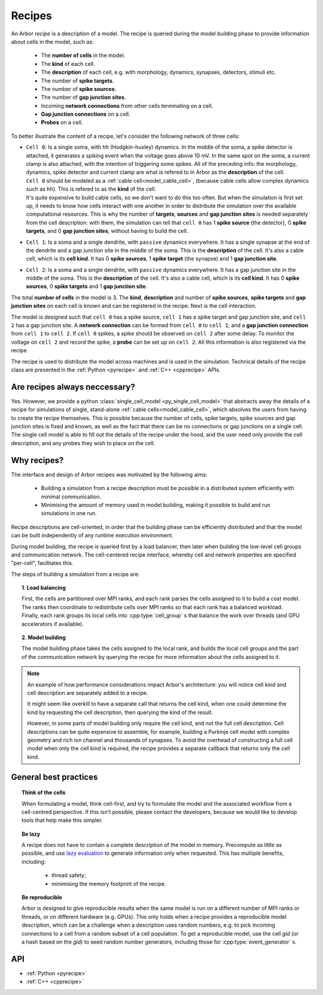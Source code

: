 .. _modelrecipe:

Recipes
=======

An Arbor *recipe* is a description of a model. The recipe is queried during the model
building phase to provide information about cells in the model, such as:

  * The **number of cells** in the model.
  * The **kind** of each cell.
  * The **description** of each cell, e.g. with morphology, dynamics, synapses, detectors,
    stimuli etc.
  * The number of **spike targets**.
  * The number of **spike sources**.
  * The number of **gap junction sites**.
  * Incoming **network connections** from other cells terminating on a cell.
  * **Gap junction connections** on a cell.
  * **Probes** on a cell.

To better illustrate the content of a recipe, let's consider the following network of
three cells:

-  | ``Cell 0``: Is a single soma, with ``hh`` (Hodgkin-huxley) dynamics. In the middle
     of the soma, a spike detector is attached, it generates a spiking event when the
     voltage goes above 10 mV. In the same spot on the soma, a current clamp is also
     attached, with the intention of triggering some spikes. All of the preceding info:
     the morphology, dynamics, spike detector and current clamp are what is refered to in
     Arbor as the **description** of the cell.
   | ``Cell 0`` should be modeled as a :ref:`cable cell<model_cable_cell>`,
     (because cable cells allow complex dynamics such as ``hh``). This is refered to as
     the **kind** of the cell.
   | It's quite expensive to build cable cells, so we don't want to do this too often.
     But when the simulation is first set up, it needs to know how cells interact with
     one another in order to distribute the simulation over the available computational
     resources. This is why the number of **targets**, **sources** and **gap junction sites**
     is needed separately from the cell description: with them, the simulation can tell
     that ``cell 0`` has 1 **spike source** (the detector), 0 **spike targets**, and 0
     **gap junction sites**, without having to build the cell.
-  | ``Cell 1``: Is a soma and a single dendrite, with ``passive`` dynamics everywhere.
     It has a single synapse at the end of the dendrite and a gap junction site in the
     middle of the soma. This is the **description** of the cell.
     It's also a cable cell, which is its **cell kind**. It has 0 **spike sources**, 1
     **spike target** (the synapse) and 1 **gap junction site**.
-  | ``Cell 2``: Is a soma and a single dendrite, with ``passive`` dynamics everywhere.
     It has a gap junction site in the middle of the soma. This is the **description**
     of the cell. It's also a cable cell, which is its **cell kind**. It has 0
     **spike sources**, 0 **spike targets** and 1 **gap junction site**.

The total **number of cells** in the model is 3. The **kind**, **description** and
number of **spike sources**, **spike targets** and **gap junction sites** on each cell
is known and can be registered in the recipe. Next is the cell interaction.

The model is designed such that ``cell 0`` has a spike source, ``cell 1`` has
a spike target and gap junction site, and ``cell 2`` has a gap junction site. A
**network connection** can be formed from ``cell 0`` to ``cell 1``; and a
**gap junction connection** from ``cell 1`` to ``cell 2``. If ``cell 0`` spikes,
a spike should be observed on ``cell 2`` after some delay. To monitor
the voltage on ``cell 2`` and record the spike, a **probe** can be set up
on ``cell 2``. All this information is also registered via the recipe.

The recipe is used to distribute the model across machines and is used in the simulation.
Technical details of the recipe class are presented in the  :ref:`Python <pyrecipe>` and
:ref:`C++ <cpprecipe>` APIs.

Are recipes always neccessary?
------------------------------

Yes. However, we provide a python :class:`single_cell_model <py_single_cell_model>`
that abstracts away the details of a recipe for simulations of  single, stand-alone
:ref:`cable cells<model_cable_cell>`, which absolves the users from having to create the
recipe themselves. This is possible because the number of cells, spike targets, spike sources
and gap junction sites is fixed and known, as well as the fact that there can be no connections
or gap junctions on a single cell. The single cell model is able to fill out the details of the
recipe under the hood, and the user need only provide the cell description, and any probes they
wish to place on the cell.

Why recipes?
------------

The interface and design of Arbor recipes was motivated by the following aims:

    * Building a simulation from a recipe description must be possible in a
      distributed system efficiently with minimal communication.
    * Minimising the amount of memory used in model building, making it
      possible to build and run simulations in one run.

Recipe descriptions are cell-oriented, in order that the building phase can
be efficiently distributed and that the model can be built independently of any
runtime execution environment.

During model building, the recipe is queried first by a load balancer,
then later when building the low-level cell groups and communication network.
The cell-centered recipe interface, whereby cell and network properties are
specified "per-cell", facilitates this.

The steps of building a simulation from a recipe are:

.. topic:: 1. Load balancing

    First, the cells are partitioned over MPI ranks, and each rank parses
    the cells assigned to it to build a cost model.
    The ranks then coordinate to redistribute cells over MPI ranks so that
    each rank has a balanced workload. Finally, each rank groups its local
    cells into :cpp:type:`cell_group` s that balance the work over threads (and
    GPU accelerators if available).

.. topic:: 2. Model building

    The model building phase takes the cells assigned to the local rank, and builds the
    local cell groups and the part of the communication network by querying the recipe
    for more information about the cells assigned to it.

.. Note::
    An example of how performance considerations impact Arbor's architecture:
    you will notice cell kind and cell description are separately added to a recipe.

    It might seem like overkill to have a separate call that returns the cell kind, when one could determine
    the kind by requesting the cell description, then querying the kind of the result.

    However, in some parts of model building only require the cell kind, and not
    the full cell description. Cell descriptions can be quite expensive to
    assemble, for example, building a Purkinje cell model with complex geometry and
    rich ion channel and thousands of synapses.
    To avoid the overhead of constructing a full cell model when only the cell kind
    is required, the recipe provides a separate callback that returns only the cell kind.

General best practices
----------------------

.. topic:: Think of the cells

    When formulating a model, think cell-first, and try to formulate the model and
    the associated workflow from a cell-centred perspective. If this isn't possible,
    please contact the developers, because we would like to develop tools that help
    make this simpler.

.. _recipe_lazy:

.. topic:: Be lazy

    A recipe does not have to contain a complete description of the model in
    memory. Precompute as little as possible, and use
    `lazy evaluation <https://en.wikipedia.org/wiki/Lazy_evaluation>`_ to generate
    information only when requested.
    This has multiple benefits, including:

        * thread safety;
        * minimising the memory footprint of the recipe.

.. topic:: Be reproducible

    Arbor is designed to give reproducible results when the same model is run on a
    different number of MPI ranks or threads, or on different hardware (e.g. GPUs).
    This only holds when a recipe provides a reproducible model description, which
    can be a challenge when a description uses random numbers, e.g. to pick incoming
    connections to a cell from a random subset of a cell population.
    To get a reproducible model, use the cell `gid` (or a hash based on the `gid`)
    to seed random number generators, including those for :cpp:type:`event_generator` s.


API
---

* :ref:`Python <pyrecipe>`
* :ref:`C++ <cpprecipe>`
